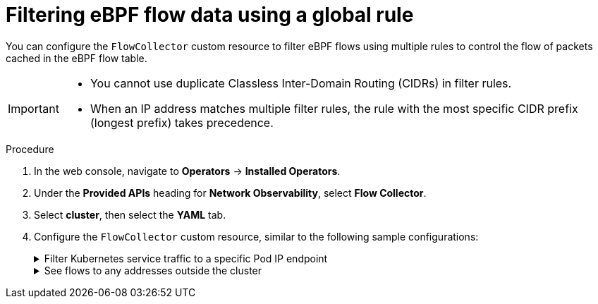 // Module included in the following assemblies:
//
// network_observability/observing-network-traffic.adoc

:_mod-docs-content-type: PROCEDURE
[id="network-observability-filtering-ebpf-rule_{context}"]
= Filtering eBPF flow data using a global rule

You can configure the `FlowCollector` custom resource to filter eBPF flows using multiple rules to control the flow of packets cached in the eBPF flow table.

[IMPORTANT]
====
* You cannot use duplicate Classless Inter-Domain Routing (CIDRs) in filter rules.
* When an IP address matches multiple filter rules, the rule with the most specific CIDR prefix (longest prefix) takes precedence.
====

.Procedure
. In the web console, navigate to *Operators* -> *Installed Operators*.
. Under the *Provided APIs* heading for *Network Observability*, select *Flow Collector*.
. Select *cluster*, then select the *YAML* tab.
. Configure the `FlowCollector` custom resource, similar to the following sample configurations:
+

[%collapsible]
.Filter Kubernetes service traffic to a specific Pod IP endpoint
====
[source, yaml]
----
apiVersion: flows.netobserv.io/v1beta2
kind: FlowCollector
metadata:
  name: cluster
spec:
  namespace: netobserv
  deploymentModel: Direct
  agent:
    type: eBPF
    ebpf:
      flowFilter:
        action: Accept  <1>
        cidr: 172.210.150.1/24 <2>
        protocol: SCTP
        direction: Ingress
        destPortRange: 80-100
        peerIP: 10.10.10.10
        enable: true    <3>
----
<1> The required `action` parameter describes the action that is taken for the flow filter rule. Possible values are `Accept` or `Reject`.
<2> The required `cidr` parameter provides the IP address and CIDR mask for the flow filter rule and supports IPv4 and IPv6 address formats. If you want to match against any IP address, you can use `0.0.0.0/0` for IPv4 or `::/0` for IPv6.
<3> You must set `spec.agent.ebpf.flowFilter.enable` to `true` to enable this feature.
====
+
[%collapsible]
.See flows to any addresses outside the cluster 
====
[source, yaml]
----
apiVersion: flows.netobserv.io/v1beta2
kind: FlowCollector
metadata:
  name: cluster
spec:
  namespace: netobserv
  deploymentModel: Direct
  agent:
    type: eBPF
    ebpf:
      flowFilter:
        action: Accept  <1>
        cidr: 0.0.0.0/0 <2>
        protocol: TCP
        direction: Egress
        sourcePort: 100
        peerIP: 192.168.127.12 <3>
        enable: true    <4>
----
<1> You can `Accept` flows based on the criteria in the `flowFilter` specification.
<2> The `cidr` value of `0.0.0.0/0` matches against any IP address.
<3> See flows after `peerIP` is configured with `192.168.127.12`.
<4> You must set `spec.agent.ebpf.flowFilter.enable` to `true` to enable the feature.
====
